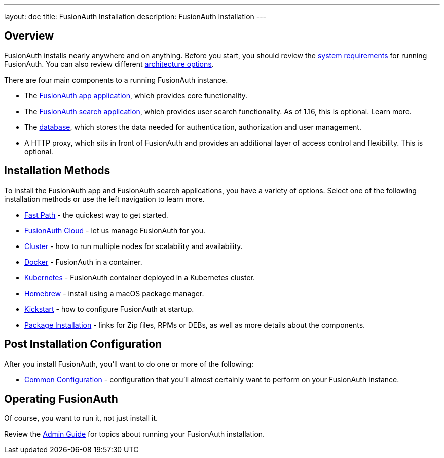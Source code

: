 ---
layout: doc
title: FusionAuth Installation
description: FusionAuth Installation
---

:sectnumlevels: 0

== Overview

FusionAuth installs nearly anywhere and on anything. Before you start, you should review the link:/docs/v1/tech/installation-guide/system-requirements[system requirements] for running FusionAuth. You can also review different link:/docs/v1/tech/installation-guide/server-layout[architecture options]. 

There are four main components to a running FusionAuth instance.

* The link:/docs/v1/tech/installation-guide/fusionauth-app[FusionAuth app application], which provides core functionality.
* The link:/docs/v1/tech/installation-guide/fusionauth-search[FusionAuth search application], which provides user search functionality. As of 1.16, this is optional. Learn more.
* The link:/docs/v1/tech/installation-guide/database[database], which stores the data needed for authentication, authorization and user management.
* A HTTP proxy, which sits in front of FusionAuth and provides an additional layer of access control and flexibility. This is optional.

== Installation Methods

To install the FusionAuth app and FusionAuth search applications, you have a variety of options. Select one of the following installation methods or use the left navigation to learn more.

* link:/docs/v1/tech/installation-guide/fast-path[Fast Path] - the quickest way to get started.
* link:/docs/v1/tech/installation-guide/cloud[FusionAuth Cloud] - let us manage FusionAuth for you.
* link:/docs/v1/tech/installation-guide/cluster[Cluster] - how to run multiple nodes for scalability and availability.
* link:/docs/v1/tech/installation-guide/docker[Docker] - FusionAuth in a container.
* link:/docs/v1/tech/installation-guide/kubernetes/[Kubernetes] - FusionAuth container deployed in a Kubernetes cluster.
* link:/docs/v1/tech/installation-guide/homebrew[Homebrew] - install using a macOS package manager.
* link:/docs/v1/tech/installation-guide/kickstart[Kickstart] - how to configure FusionAuth at startup.
* link:/docs/v1/tech/installation-guide/packages[Package Installation] - links for Zip files, RPMs or DEBs, as well as more details about the components.

== Post Installation Configuration

After you install FusionAuth, you'll want to do one or more of the following:

* link:/docs/v1/tech/installation-guide/common-configuration[Common Configuration] - configuration that you'll almost certainly want to perform on your FusionAuth instance.

== Operating FusionAuth

Of course, you want to run it, not just install it. 

Review the link:/docs/v1/tech/admin-guide/[Admin Guide] for topics about running your FusionAuth installation.


